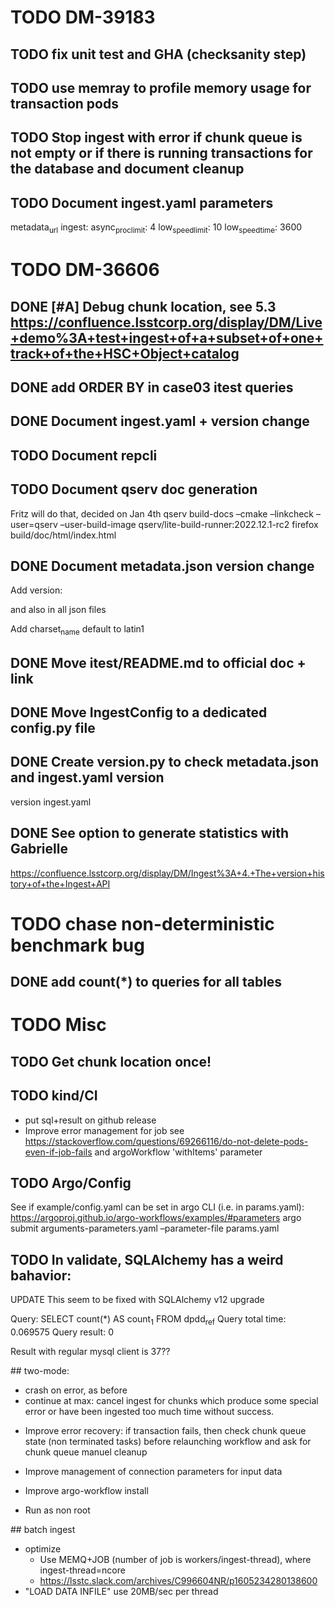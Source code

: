 * TODO DM-39183
** TODO fix unit test and GHA (checksanity step)
** TODO use memray to profile memory usage for transaction pods
** TODO Stop ingest with error if chunk queue is not empty or if there is running transactions for the database and document cleanup
** TODO Document ingest.yaml parameters
    metadata_url
    ingest:
        async_proc_limit: 4
        low_speed_limit: 10
        low_speed_time: 3600
* TODO DM-36606
** DONE [#A] Debug chunk location, see 5.3 https://confluence.lsstcorp.org/display/DM/Live+demo%3A+test+ingest+of+a+subset+of+one+track+of+the+HSC+Object+catalog

** DONE add ORDER BY in case03 itest queries
** DONE Document ingest.yaml + version change
** TODO Document repcli
** TODO Document qserv doc generation
Fritz will do that, decided on Jan 4th
qserv build-docs --cmake --linkcheck --user=qserv   --user-build-image qserv/lite-build-runner:2022.12.1-rc2
firefox build/doc/html/index.html
** DONE Document metadata.json version change
Add
version:

and also in all json files

Add
charset_name
default to latin1
** DONE Move itest/README.md to official doc + link
** DONE Move IngestConfig to a dedicated config.py file
** DONE Create version.py to check metadata.json and ingest.yaml version
version ingest.yaml
** DONE See option to generate statistics with Gabrielle
https://confluence.lsstcorp.org/display/DM/Ingest%3A+4.+The+version+history+of+the+Ingest+API

* TODO chase non-deterministic benchmark bug
** DONE add count(*) to queries for all tables
* TODO Misc

** TODO Get chunk location once!


** TODO kind/CI

- put sql+result on github release
- Improve error management for job see https://stackoverflow.com/questions/69266116/do-not-delete-pods-even-if-job-fails and argoWorkflow 'withItems' parameter

** TODO Argo/Config

See if example/config.yaml can be set in argo CLI (i.e. in params.yaml):
https://argoproj.github.io/argo-workflows/examples/#parameters
argo submit arguments-parameters.yaml --parameter-file params.yaml


** TODO In validate, SQLAlchemy has a weird bahavior:

  UPDATE This seem to be fixed with SQLAlchemy v12 upgrade

  Query: SELECT count(*) AS count_1
  FROM dpdd_ref
  Query total time: 0.069575
  Query result: 0

  Result with regular mysql client is 37??

## two-mode:
  * crash on error, as before
  * continue at max: cancel ingest for chunks which produce some special error or have been ingested too much time without success.


- Improve error recovery: if transaction fails, then check chunk queue state (non terminated tasks) before relaunching workflow and ask for chunk queue manuel cleanup

- Improve management of connection parameters for input data
- Improve argo-workflow install
- Run as non root

## batch ingest

- optimize
  - Use MEMQ+JOB (number of job is workers/ingest-thread), where ingest-thread=ncore
  - https://lsstc.slack.com/archives/C996604NR/p1605234280138600
- "LOAD DATA INFILE" use 20MB/sec per thread
